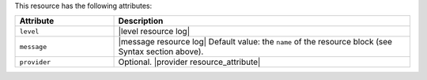 .. The contents of this file are included in multiple topics.
.. This file should not be changed in a way that hinders its ability to appear in multiple documentation sets.

This resource has the following attributes:

.. list-table::
   :widths: 150 450
   :header-rows: 1

   * - Attribute
     - Description
   * - ``level``
     - |level resource log|
   * - ``message``
     - |message resource log| Default value: the ``name`` of the resource block (see Syntax section above).
   * - ``provider``
     - Optional. |provider resource_attribute|
